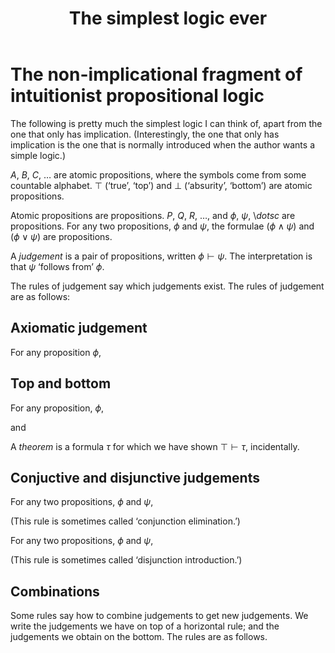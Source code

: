 #+title: The simplest logic ever
#+startup: showall
#+options: toc:nil

* The non-implicational fragment of intuitionist propositional logic

The following is pretty much the simplest logic I can think of, apart from the
one that only has implication. (Interestingly, the one that only has implication
is the one that is normally introduced when the author wants a simple logic.)

$A$, $B$, $C$, $\dotsc$ are atomic propositions, where the symbols come from
some countable alphabet. $\top$ (‘true’, ‘top’) and $\bot$ (‘absurity’,
‘bottom’) are atomic propositions.

Atomic propositions are propositions. $P$, $Q$, $R$, $\dotsc$, and $\phi$,
$\psi$, \$dotsc$ are propositions. For any two propositions, $\phi$ and $\psi$,
the formulae $(\phi\wedge\psi)$ and $(\phi\vee\psi)$ are propositions.

A /judgement/ is a pair of propositions, written $\phi\vdash\psi$. The
interpretation is that $\psi$ ‘follows from’ $\phi$.

The rules of judgement say which judgements exist. The rules of judgement are as
follows:

** Axiomatic judgement

For any proposition $\phi$,
\begin{equation}
\phi \vdash \phi.
\end{equation}

** Top and bottom

For any proposition, $\phi$,
\begin{equation}
\bot \vdash \phi,
\end{equation}
and
\begin{equation}
\phi \vdash \top.
\end{equation}
A /theorem/ is a formula $\tau$ for which we have shown $\top\vdash\tau$,
incidentally.

** Conjuctive and disjunctive judgements

For any two propositions, $\phi$ and $\psi$,
\begin{equation}
\phi\wedge\psi \vdash \phi\qquad\text{and}\qquad
\phi\wedge\psi \vdash \psi.
\end{equation}
(This rule is sometimes called ‘conjunction elimination.’) 

For any two propositions, $\phi$ and $\psi$,
\begin{equation}
\phi \vdash \phi\vee\psi \qquad\text{and}\qquad
\phi \vdash \phi\vee\psi.
\end{equation}
(This rule is sometimes called ‘disjunction introduction.’)

** Combinations

Some rules say how to combine judgements to get new judgements. We write the
judgements we have on top of a horizontal rule; and the judgements we obtain on
the bottom. The rules are as follows.

\begin{equation}
\end{equation}
